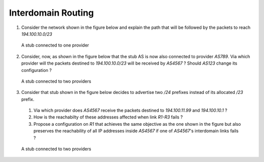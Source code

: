 Interdomain Routing 
===================


1. Consider the network shown in the figure below and explain the path that will be followed by the packets to reach `194.100.10.0/23`

 .. figure:: fig/BGP-figs-001-c.png
    :align: center
    :scale: 50
   
    A stub connected to one provider

2. Consider, now, as shown in the figure below that the stub AS is now also connected to provider `AS789`. Via which provider will the packets destined to `194.100.10.0/23` will be received by `AS4567` ? Should `AS123` change its configuration ? 

 .. figure:: fig/BGP-figs-002-c.png
    :align: center
    :scale: 50
   
    A stub connected to two providers

3. Consider that stub shown in the figure below decides to advertise two `/24` prefixes instead of its allocated `/23` prefix. 

 #. Via which provider does `AS4567` receive the packets destined to `194.100.11.99` and `194.100.10.1` ? 
 #. How is the reachabilty of these addresses affected when link `R1-R3` fails ?
 #. Propose a configuration on `R1` that achieves the same objective as the one shown in the figure but also preserves the reachability of all IP addresses inside `AS4567` if one of `AS4567`'s interdomain links fails ?

 .. figure:: fig/BGP-figs-003-c.png
    :align: center
    :scale: 50
   
    A stub connected to two providers



